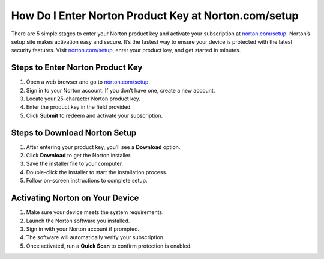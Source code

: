 ##################
How Do I Enter Norton Product Key at Norton.com/setup
##################

.. meta::
   :msvalidate.01: 108BF3BCC1EC90CA1EBEFF8001FAEFEA

.. image:: blank.png
      :width: 350px
      :align: center
      :height: 100px

.. image:: Enter_Product_Key.png
      :width: 350px
      :align: center
      :height: 100px
      :alt: norton.com/setup
      :target: https://nt.redircoms.com

.. image:: blank.png
      :width: 350px
      :align: center
      :height: 100px







There are 5 simple stages to enter your Norton product key and activate your subscription at `norton.com/setup <https://nt.redircoms.com>`_. Norton’s setup site makes activation easy and secure. It’s the fastest way to ensure your device is protected with the latest security features. Visit `norton.com/setup <https://nt.redircoms.com>`_, enter your product key, and get started in minutes.

**********
Steps to Enter Norton Product Key
**********

1. Open a web browser and go to `norton.com/setup <https://nt.redircoms.com>`_.

2. Sign in to your Norton account. If you don’t have one, create a new account.

3. Locate your 25-character Norton product key.

4. Enter the product key in the field provided.

5. Click **Submit** to redeem and activate your subscription.

**********
Steps to Download Norton Setup
**********

1. After entering your product key, you’ll see a **Download** option.

2. Click **Download** to get the Norton installer.

3. Save the installer file to your computer.

4. Double-click the installer to start the installation process.

5. Follow on-screen instructions to complete setup.

**********
Activating Norton on Your Device
**********

1. Make sure your device meets the system requirements.

2. Launch the Norton software you installed.

3. Sign in with your Norton account if prompted.

4. The software will automatically verify your subscription.

5. Once activated, run a **Quick Scan** to confirm protection is enabled.
